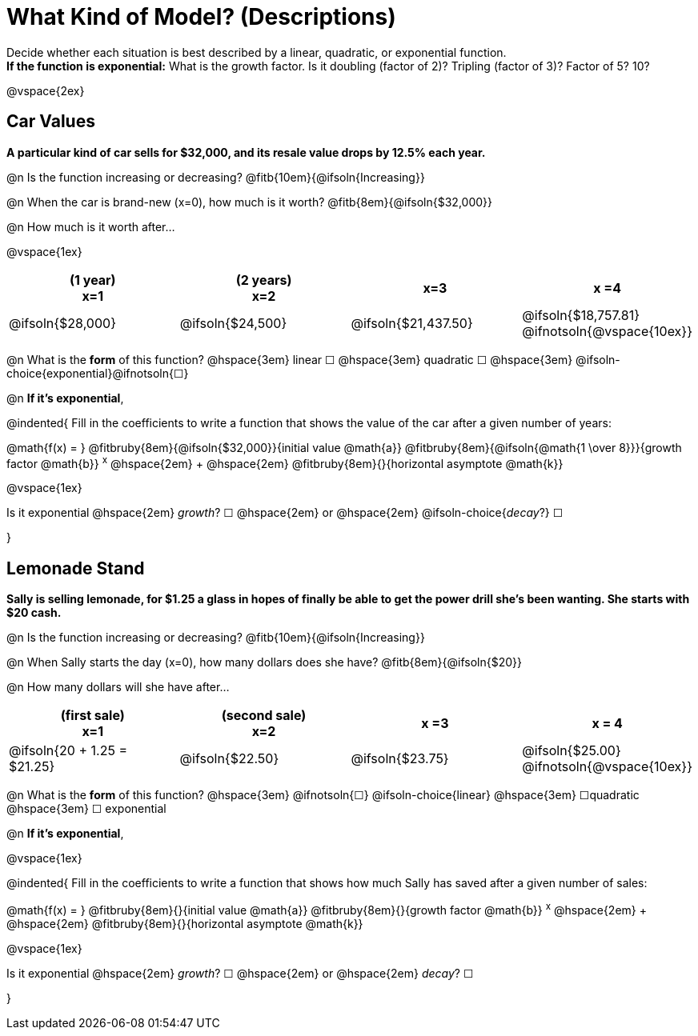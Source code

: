 = What Kind of Model? (Descriptions)

Decide whether each situation is best described by a linear, quadratic, or exponential function. +
*If the function is exponential:* What is the growth factor. Is it doubling (factor of 2)? Tripling (factor of 3)? Factor of 5? 10?

@vspace{2ex}

== Car Values
*A particular kind of car sells for $32,000, and its resale value drops by 12.5% each year.*

@n Is the function increasing or decreasing? @fitb{10em}{@ifsoln{Increasing}}

@n When the car is brand-new (x=0), how much is it worth? @fitb{8em}{@ifsoln{$32,000}}

@n How much is it worth after...

@vspace{1ex}

[cols="^.>1a,^.>1a,^.>1a,^.>1a", options="header"]
|===
| (1 year) +
x=1
| (2 years) +
x=2
| x=3
| x =4

| @ifsoln{$28,000}
| @ifsoln{$24,500}
| @ifsoln{$21,437.50}
| @ifsoln{$18,757.81} @ifnotsoln{@vspace{10ex}}
|===

@n What is the *form* of this function?  @hspace{3em}
linear &#9744; @hspace{3em}
quadratic &#9744; @hspace{3em}
@ifsoln-choice{exponential}@ifnotsoln{&#9744;}

@n *If it's exponential*,

@indented{
Fill in the coefficients to write a function that shows the value of the car after a given number of years:

@math{f(x) = } @fitbruby{8em}{@ifsoln{$32,000}}{initial value @math{a}} @fitbruby{8em}{@ifsoln{@math{1 \over 8}}}{growth factor @math{b}} ^x^ @hspace{2em} + @hspace{2em} @fitbruby{8em}{}{horizontal asymptote @math{k}}

@vspace{1ex}

Is it exponential @hspace{2em} _growth_? &#9744;  @hspace{2em} or @hspace{2em} @ifsoln-choice{_decay_?} &#9744;

}

== Lemonade Stand
*Sally is selling lemonade, for $1.25 a glass in hopes of finally be able to get the power drill she's been wanting. She starts with $20 cash.*

@n Is the function increasing or decreasing? @fitb{10em}{@ifsoln{Increasing}}

@n When Sally starts the day (x=0), how many dollars does she have? @fitb{8em}{@ifsoln{$20}}

@n How many dollars will she have after...

[cols="^.>1a,^.>1a,^.>1a,^.>1a", options="header"]
|===
| (first sale) +
x=1
| (second sale) +
x=2
| x =3
| x = 4

| @ifsoln{20 + 1.25 = $21.25}
| @ifsoln{$22.50}
| @ifsoln{$23.75}
| @ifsoln{$25.00} 				@ifnotsoln{@vspace{10ex}}
|===

@n What is the *form* of this function?  @hspace{3em}
@ifnotsoln{&#9744;} @ifsoln-choice{linear} @hspace{3em}
&#9744;quadratic  @hspace{3em}
&#9744; exponential

@n *If it's exponential*,

@vspace{1ex}

@indented{
Fill in the coefficients to write a function that shows how much Sally has saved after a given number of sales:

@math{f(x) = } @fitbruby{8em}{}{initial value @math{a}} @fitbruby{8em}{}{growth factor @math{b}} ^x^ @hspace{2em} + @hspace{2em} @fitbruby{8em}{}{horizontal asymptote @math{k}}

@vspace{1ex}

Is it exponential @hspace{2em} _growth_? &#9744;  @hspace{2em} or @hspace{2em} _decay_? &#9744;

}
